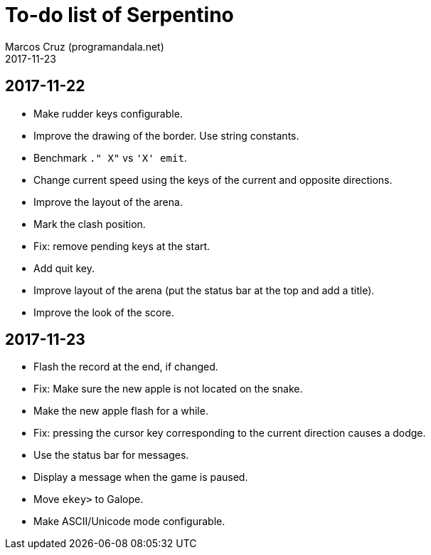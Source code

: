 = To-do list of Serpentino
:author: Marcos Cruz (programandala.net)
:revdate: 2017-11-23

== 2017-11-22

- Make rudder keys configurable.
- Improve the drawing of the border. Use string constants.
- Benchmark `." X"` vs ``'X' emit``.
- Change current speed using the keys of the current and opposite
  directions.
- Improve the layout of the arena.
- Mark the clash position.
- Fix: remove pending keys at the start.
- Add quit key.
- Improve layout of the arena (put the status bar at the top and add a
  title).
- Improve the look of the score.

== 2017-11-23

- Flash the record at the end, if changed.
- Fix: Make sure the new apple is not located on the snake.
- Make the new apple flash for a while.
- Fix: pressing the cursor key corresponding to the current direction
  causes a dodge.
- Use the status bar for messages.
- Display a message when the game is paused.
- Move `ekey>` to Galope.
- Make ASCII/Unicode mode configurable.
